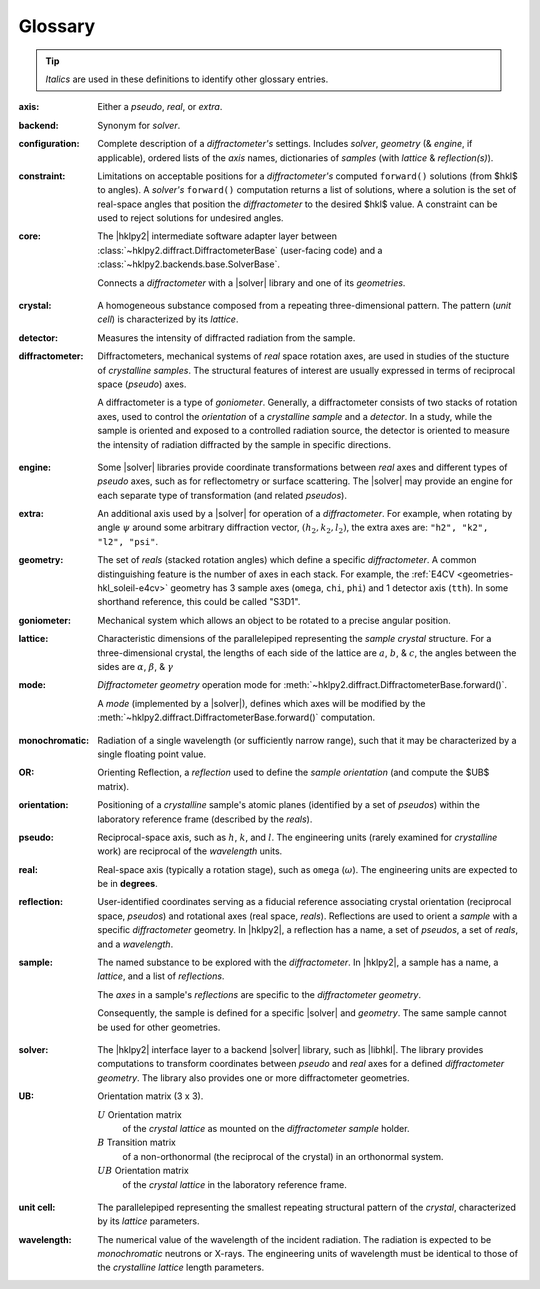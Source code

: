 ..  The glossary is formatted as a reST "definition list".
    Follow the pattern.

    All glossary entries should be preceded by
    index entries.  Follow the pattern.

.. index:: !definition
.. index:: see: glossary; definition

.. _glossary:

==========
Glossary
==========

.. tip:: *Italics* are used in these definitions to identify
    other glossary entries.

..  index::
    !definition; axis
    !axis

:axis: Either a *pseudo*, *real*, or *extra*.

..  index::
    !definition; backend
    !backend

:backend: Synonym for *solver*.

..  index::
    !definition; configuration
    !configuration

:configuration: Complete description of a *diffractometer's*
  settings.  Includes *solver*, *geometry* (& *engine*, if applicable),
  ordered lists of the *axis* names, dictionaries of *samples*
  (with *lattice* & *reflection(s)*).

..  index::
    !definition; constraint
    !constraint

:constraint: Limitations on acceptable positions for a *diffractometer's*
  computed ``forward()`` solutions (from $hkl$ to angles).  A *solver's*
  ``forward()`` computation returns a list of solutions, where a solution
  is the set of real-space angles that position the *diffractometer* to the
  desired $hkl$ value.  A constraint can be used to reject solutions for
  undesired angles.

..  index::
    !definition; core
    !core

:core: The |hklpy2| intermediate software adapter layer between
  :class:`~hklpy2.diffract.DiffractometerBase` (user-facing code) and a
  :class:`~hklpy2.backends.base.SolverBase`.

  Connects a *diffractometer* with  a |solver| library and
  one of its *geometries*.

..  index::
    !definition; crystal
    !crystal

:crystal: A homogeneous substance composed from a repeating three-dimensional
  pattern.  The pattern (*unit cell*) is characterized by its *lattice*.

..  index::
    !definition; detector
    !detector

:detector: Measures the intensity of diffracted radiation from the sample.

..  index::
    !definition; diffractometer
    !diffractometer

:diffractometer:
  Diffractometers, mechanical systems of *real* space rotation axes, are used in
  studies of the stucture of *crystalline* *samples*.  The structural features of
  interest are usually expressed in terms of reciprocal space (*pseudo*) axes.

  A diffractometer is a type of *goniometer*.  Generally, a diffractometer
  consists of two stacks of rotation axes, used to control the *orientation* of
  a *crystalline* *sample* and a *detector*.  In a study, while the sample is
  oriented and exposed to a controlled radiation source, the detector is
  oriented to measure the intensity of radiation diffracted by the sample in
  specific directions.

..  index::
    !definition; engine
    !engine

:engine: Some |solver| libraries provide coordinate transformations
  between *real* axes and different types of *pseudo* axes,
  such as for reflectometry or surface scattering.  The |solver| may provide
  an engine for each separate type of transformation (and related
  *pseudos*).

..  index::
    !definition; extra
    !extra

:extra: An additional axis used by a |solver| for operation of
  a *diffractometer*.
  For example, when rotating by angle :math:`\psi` around some arbitrary
  diffraction vector, :math:`(h_2,k_2,l_2)`, the extra axes are:
  ``"h2", "k2", "l2", "psi"``.

..  index::
    !definition; geometry
    !geometry

:geometry: The set of *reals* (stacked rotation angles) which
  define a specific *diffractometer*. A common distinguishing feature is the
  number of axes in each stack. For example, the :ref:`E4CV
  <geometries-hkl_soleil-e4cv>`  geometry has 3 sample axes (``omega``, ``chi``,
  ``phi``) and 1 detector axis (``tth``). In some shorthand reference, this
  could be called "S3D1".

..  index::
    !definition; goniometer
    !goniometer

:goniometer: Mechanical system which allows an object to be rotated to
  a precise angular position.

..  index::
    !definition; lattice
    !lattice

:lattice: Characteristic dimensions of the parallelepiped representing the
  *sample* *crystal* structure.  For a three-dimensional crystal, the lengths of
  each side of the lattice are :math:`a`, :math:`b`, & :math:`c`, the angles
  between the sides are :math:`\alpha`, :math:`\beta`, & :math:`\gamma`

..  index::
    !definition; mode
    !mode

:mode: *Diffractometer* *geometry* operation mode for
  :meth:`~hklpy2.diffract.DiffractometerBase.forward()`.

  A *mode* (implemented by a |solver|), defines which axes will be
  modified by the
  :meth:`~hklpy2.diffract.DiffractometerBase.forward()` computation.

..  index::
    !definition; monochromatic
    !monochromatic

:monochromatic: Radiation of a single wavelength (or sufficiently narrow
  range), such that it may be characterized by a single floating point value.

..  index::
    !definition; OR
    !OR

:OR: Orienting Reflection, a *reflection* used to define the *sample*
  *orientation* (and compute the $UB$ matrix).

..  index::
    !definition; orientation
    !orientation

:orientation: Positioning of a *crystalline* sample's atomic planes
  (identified by a set of *pseudos*) within the laboratory reference
  frame (described by the *reals*).

..  index::
    !definition; pseudo
    !pseudo

:pseudo: Reciprocal-space axis, such as :math:`h`, :math:`k`, and :math:`l`.
  The engineering units (rarely examined for *crystalline* work) are reciprocal
  of the *wavelength* units.

..  index::
    !definition; real
    !real

:real: Real-space axis (typically a rotation stage),
  such as ``omega`` (:math:`\omega`).
  The engineering units are expected to be in **degrees**.

..  index::
    !definition; reflection
    !reflection

:reflection: User-identified coordinates serving as a fiducial reference
  associating crystal orientation (reciprocal space, *pseudos*) and rotational
  axes (real space, *reals*). Reflections are used to orient a *sample* with a
  specific *diffractometer* geometry. In |hklpy2|, a reflection has a name, a
  set of *pseudos*, a set of *reals*, and a *wavelength*.

..  index::
    !definition; sample
    !sample

:sample: The named substance to be explored with the *diffractometer*.
  In |hklpy2|, a sample has a name, a *lattice*, and a list of *reflections*.

  The *axes* in a sample's *reflections* are specific to the *diffractometer*
  *geometry*.

  Consequently, the sample is defined for a specific |solver| and
  *geometry*.  The same sample cannot be used for other geometries.

..  index::
    !definition; solver
    !solver

:solver: The |hklpy2| interface layer to a backend |solver| library, such as
  |libhkl|. The library provides computations to transform coordinates between
  *pseudo* and *real* axes for a defined *diffractometer* *geometry*.  The
  library also provides one or more diffractometer geometries.

..  index::
    !U
    !UB
    !definition; U
    !definition; UB

:UB: Orientation matrix (3 x 3).

  :math:`U` Orientation matrix
    of the *crystal* *lattice* as mounted on the *diffractometer* *sample* holder.

  :math:`B` Transition matrix
    of a non-orthonormal (the reciprocal of the crystal) in an orthonormal system.

  :math:`UB` Orientation matrix
    of the *crystal* *lattice* in the laboratory reference frame.

..  index::
    !definition; unit cell
    !unit cell

:unit cell: The parallelepiped representing the smallest repeating structural
  pattern of the *crystal*, characterized by its *lattice* parameters.

..  index::
    !definition; wavelength
    !wavelength

:wavelength: The numerical value of the wavelength of the incident radiation.
  The radiation is expected to be *monochromatic* neutrons or X-rays.
  The engineering units of wavelength must be identical to those of the
  *crystalline* *lattice* length parameters.
